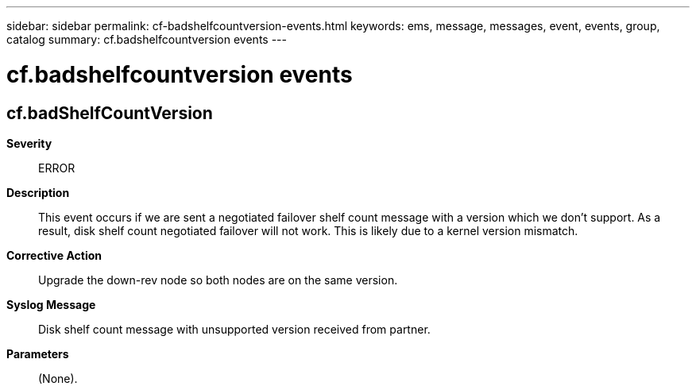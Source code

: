 ---
sidebar: sidebar
permalink: cf-badshelfcountversion-events.html
keywords: ems, message, messages, event, events, group, catalog
summary: cf.badshelfcountversion events
---

= cf.badshelfcountversion events
:toclevels: 1
:hardbreaks:
:nofooter:
:icons: font
:linkattrs:
:imagesdir: ./media/

== cf.badShelfCountVersion
*Severity*::
ERROR
*Description*::
This event occurs if we are sent a negotiated failover shelf count message with a version which we don't support. As a result, disk shelf count negotiated failover will not work. This is likely due to a kernel version mismatch.
*Corrective Action*::
Upgrade the down-rev node so both nodes are on the same version.
*Syslog Message*::
Disk shelf count message with unsupported version received from partner.
*Parameters*::
(None).
